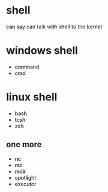 * shell

can say
can talk with shell to the kernel

* windows shell

- command
- cmd

* linux shell

- bash
- tcsh
- zsh

** one more

- nc
- mc
- mdir
- spotlight
- executor
